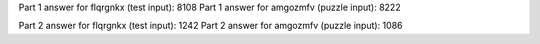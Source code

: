 Part 1 answer for flqrgnkx (test input): 8108
Part 1 answer for amgozmfv (puzzle input): 8222

Part 2 answer for flqrgnkx (test input): 1242
Part 2 answer for amgozmfv (puzzle input): 1086
